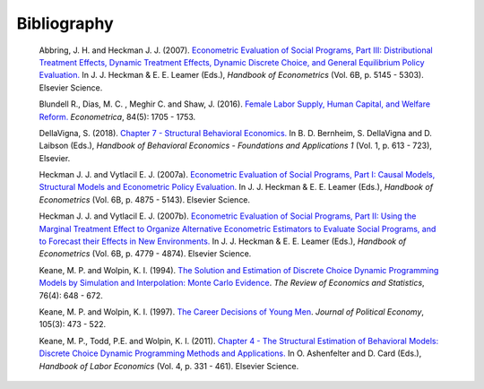 Bibliography
============

        Abbring, J. H.  and Heckman J. J. (2007). `Econometric Evaluation of Social Programs, Part III: Distributional Treatment Effects, Dynamic Treatment Effects, Dynamic Discrete Choice, and General Equilibrium Policy Evaluation. <https://www.sciencedirect.com/science/article/pii/S1573441207060722>`_ In J. J. Heckman & E. E. Leamer (Eds.), *Handbook of Econometrics* (Vol. 6B, p. 5145 - 5303). Elsevier Science.

        Blundell R., Dias, M. C. , Meghir C. and Shaw, J. (2016). `Female Labor Supply, Human Capital, and Welfare Reform. <https://doi.org/10.3982/ECTA11576>`_ *Econometrica*, 84(5): 1705 - 1753.

        DellaVigna, S. (2018). `Chapter 7 - Structural Behavioral Economics. <http://www.sciencedirect.com/science/article/pii/S235223991830006X>`_ In B. D. Bernheim, S. DellaVigna and D. Laibson (Eds.), *Handbook of Behavioral Economics - Foundations and Applications 1* (Vol. 1, p. 613 - 723), Elsevier.

        Heckman J. J. and Vytlacil E. J. (2007a). `Econometric Evaluation of Social Programs, Part I: Causal Models, Structural Models and Econometric Policy Evaluation. <https://www.sciencedirect.com/science/article/pii/S1573441207060709>`_ In J. J. Heckman & E. E. Leamer (Eds.), *Handbook of Econometrics* (Vol. 6B, p. 4875 - 5143). Elsevier Science.

        Heckman J. J. and Vytlacil E. J. (2007b). `Econometric Evaluation of Social Programs, Part II: Using the Marginal Treatment Effect to Organize Alternative Econometric Estimators to Evaluate Social Programs, and to Forecast their Effects in New Environments. <https://www.sciencedirect.com/science/article/pii/S1573441207060710>`_ In J. J. Heckman & E. E. Leamer (Eds.), *Handbook of Econometrics* (Vol. 6B, p. 4779 - 4874). Elsevier Science.

        Keane, M. P. and  Wolpin, K. I. (1994). `The Solution and Estimation of Discrete Choice Dynamic Programming Models by Simulation and Interpolation: Monte Carlo Evidence <https://doi.org/10.2307/2109768>`__. *The Review of Economics and Statistics*, 76(4): 648 - 672.

        Keane, M. P. and Wolpin, K. I. (1997). `The Career Decisions of Young Men <https://doi.org/10.1086/262080>`_. *Journal of Political Economy*, 105(3): 473 - 522.

        Keane, M. P., Todd, P.E. and Wolpin, K. I. (2011). `Chapter 4 - The Structural Estimation of Behavioral Models: Discrete Choice Dynamic Programming Methods and Applications. <http://www.sciencedirect.com/science/article/pii/S0169721811004102>`_ In O. Ashenfelter and D. Card (Eds.), *Handbook of Labor Economics* (Vol. 4, p. 331 - 461). Elsevier Science.
